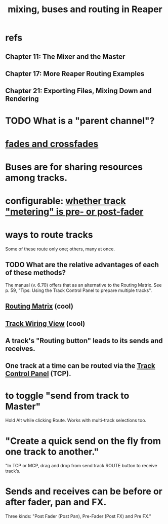 :PROPERTIES:
:ID:       86f8ebf8-8825-4e65-a841-df994627063b
:END:
#+title: mixing, buses and routing in Reaper
* refs
** Chapter 11: The Mixer and the Master
** Chapter 17: More Reaper Routing Examples
** Chapter 21: Exporting Files, Mixing Down and Rendering
* TODO What is a "parent channel"?
:PROPERTIES:
:ID:       c262c184-c00a-4bdf-9565-9d32a6d33797
:END:
* [[https://github.com/JeffreyBenjaminBrown/public_notes_with_github-navigable_links/blob/master/reaper/fades_and_crossfades_reaper.org][fades and crossfades]]
* Buses are for sharing resources among tracks.
:PROPERTIES:
:ID:       8aecb135-fc73-4bd5-bb3e-b499b4f0ab04
:END:
* configurable: [[https://github.com/JeffreyBenjaminBrown/public_notes_with_github-navigable_links/blob/master/reaper/track_and_time_window_views_in_reaper.org#configurable--whether-track-metering-is-pre--or-post-fader][whether track "metering" is pre- or post-fader]]
* *ways to route tracks*
  Some of these route only one;
  others, many at once.
** TODO What are the relative advantages of each of these methods?
:PROPERTIES:
:ID:       29066447-c019-4b65-b78b-889675335ee0
:END:
   The manual (v. 6.70)
   offers that as an alternative to the Routing Matrix.
   See p. 59,
   "Tips: Using the Track Control Panel to prepare multiple tracks".
** [[https://github.com/JeffreyBenjaminBrown/public_notes_with_github-navigable_links/blob/master/reaper/routing_matrix_in_reaper.org][Routing Matrix]] (cool)
** [[https://github.com/JeffreyBenjaminBrown/public_notes_with_github-navigable_links/blob/master/reaper/track_wiring_view.org][Track Wiring View]] (cool)
** A track's "Routing button" leads to its sends and receives.
** One track at a time can be routed via the [[https://github.com/JeffreyBenjaminBrown/public_notes_with_github-navigable_links/blob/master/reaper/tracks_in_reaper.org#the-track-control-panel-tcp][Track Control Panel]] (TCP).
* to toggle "send from track to Master"
  Hold Alt while clicking Route.
  Works with multi-track selections too.
* "Create a quick send on the fly from one track to another."
  "In TCP or MCP, drag and drop from send track ROUTE button to receive track’s.
* Sends and receives can be before or after fader, pan and FX.
:PROPERTIES:
:ID:       c0d8170c-2a26-4b01-b796-7c358aedfe9f
:END:
  Three kinds: "Post Fader (Post Pan), Pre-Fader (Post FX) and Pre FX."

